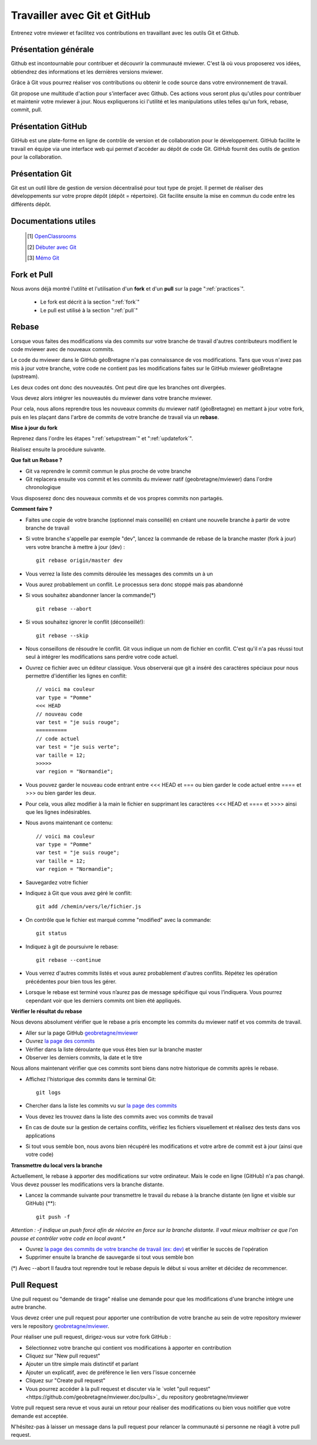 .. Authors :
.. mviewer team

.. _git:

Travailler avec Git et GitHub
=============================

Entrenez votre mviewer et facilitez vos contributions en travaillant avec les outils Git et Github.

Présentation générale
----------------------

Github est incontournable pour contribuer et découvrir la communauté mviewer. 
C'est là où vous proposerez vos idées, obtiendrez des informations et les dernières versions mviewer.

Grâce à Git vous pourrez réaliser vos contributions ou obtenir le code source dans votre environnement de travail.

Git propose une multitude d'action pour s'interfacer avec Github. Ces actions vous seront plus qu'utiles pour contribuer et maintenir votre mviewer à jour.
Nous expliquerons ici l'utilité et les manipulations utiles telles qu'un fork, rebase, commit, pull.


Présentation GitHub
--------------------------

GitHub est une plate-forme en ligne de contrôle de version et de collaboration pour le développement.
GitHub facilite le travail en équipe via une interface web qui permet d'accéder au dépôt de code Git. 
GitHub fournit des outils de gestion pour la collaboration. 


Présentation Git
--------------------------

Git est un outil libre de gestion de version décentralisé pour tout type de projet. Il permet de réaliser des développements sur votre propre dépôt (dépôt = répertoire). 
Git facilite ensuite la mise en commun du code entre les différents dépôt.

Documentations utiles
--------------------------
 
    .. [#] `OpenClassrooms <https://openclassrooms.com/fr/courses/2342361-gerez-votre-code-avec-git-et-github>`_
    .. [#] `Débuter avec Git <https://carlchenet.com/category/debuter-avec-git/>`_
    .. [#] `Mémo Git <http://rogerdudler.github.io/git-guide/files/git_cheat_sheet.pdf>`_


Fork et Pull
------------------------------

Nous avons déjà montré l'utilité et l'utilisation d'un **fork** et d'un **pull** sur la page ":ref:`practices`".

 - Le fork est décrit à la section ":ref:`fork`"
 - Le pull  est utilisé à la section ":ref:`pull`"


Rebase
------------------------------

Lorsque vous faites des modifications via des commits sur votre branche de travail d'autres contributeurs modifient le code mviewer avec de nouveaux commits.

Le code du mviewer dans le GitHub géoBretagne n'a pas connaissance de vos modifications. 
Tans que vous n'avez pas mis à jour votre branche, votre code ne contient pas les modifications faites sur le GitHub mviewer géoBretagne (upstream).

Les deux codes ont donc des nouveautés. Ont peut dire que les branches ont divergées.

Vous devez alors intégrer les nouveautés du mviewer dans votre branche mviewer.

Pour cela, nous allons reprendre tous les nouveaux commits du mviewer natif (géoBretagne) en mettant à jour votre fork, puis en les plaçant dans l'arbre de commits de votre branche de travail via un **rebase**.

**Mise à jour du fork**

Reprenez dans l'ordre les étapes ":ref:`setupstream`" et ":ref:`updatefork`".

Réalisez ensuite la procédure suivante.


**Que fait un Rebase ?**

- Git va reprendre le commit commun le plus proche de votre branche
- Git replacera ensuite vos commit et les commits du mviewer natif (geobretagne/mviewer) dans l'ordre chronologique

Vous disposerez donc des nouveaux commits et de vos propres commits non partagés.


**Comment faire ?**

- Faites une copie de votre branche (optionnel mais conseillé) en créant une nouvelle branche à partir de votre branche de travail
- Si votre branche s'appelle par exemple "dev", lancez la commande de rebase de la branche master (fork à jour) vers votre branche à mettre à jour (dev) : ::
    
    git rebase origin/master dev

- Vous verrez la liste des commits déroulée les messages des commits un à un

- Vous aurez probablement un conflit. Le processus sera donc stoppé mais pas abandonné

- Si vous souhaitez abandonner lancer la commande(*) ::

    git rebase --abort

- Si vous souhaitez ignorer le conflit (déconseillé!)::

    git rebase --skip

- Nous conseillons de résoudre le conflit. Git vous indique un nom de fichier en conflit. C'est qu'il n'a pas réussi tout seul à intégrer les modifications sans perdre votre code actuel.

- Ouvrez ce fichier avec un éditeur classique. Vous observerai que git a inséré des caractères spéciaux pour nous permettre d'identifier les lignes en conflit::

    // voici ma couleur
    var type = "Pomme"
    <<< HEAD
    // nouveau code
    var test = "je suis rouge";
    ==========
    // code actuel
    var test = "je suis verte";
    var taille = 12;
    >>>>>
    var region = "Normandie";

- Vous pouvez garder le nouveau code entrant entre <<< HEAD et ===  ou bien garder le code actuel entre ==== et >>> ou bien garder les deux.

- Pour cela, vous allez modifier à la main le fichier en supprimant les caractères <<< HEAD et ==== et >>>> ainsi que les lignes indésirables.

- Nous avons maintenant ce contenu::

    // voici ma couleur
    var type = "Pomme"
    var test = "je suis rouge";
    var taille = 12;
    var region = "Normandie";

- Sauvegardez votre fichier

- Indiquez à Git que vous avez géré le conflit::

    git add /chemin/vers/le/fichier.js

- On contrôle que le fichier est marqué comme "modified" avec la commande::

    git status

- Indiquez à git de poursuivre le rebase::

    git rebase --continue

- Vous verrez d'autres commits listés et vous aurez probablement d'autres conflits. Répétez les opération précédentes pour bien tous les gérer.

- Lorsque le rebase est terminé vous n’aurez pas de message spécifique qui vous l’indiquera. Vous pourrez cependant voir que les derniers commits ont bien été appliqués.

**Vérifier le résultat du rebase**

Nous devons absolument vérifier que le rebase a pris encompte les commits du mviewer natif et vos commits de travail.

- Aller sur la page GitHub `geobretagne/mviewer <https://github.com/geobretagne/mviewer>`_
- Ouvrez `la page des commits <https://github.com/geobretagne/mviewer/commits/master>`_
- Vérifier dans la liste déroulante que vous êtes bien sur la branche master
- Observer les derniers commits, la date et le titre

Nous allons maintenant vérifier que ces commits sont biens dans notre historique de commits après le rebase.

- Affichez l'historique des commits dans le terminal Git::

    git logs

- Chercher dans la liste les commits vu sur `la page des commits <https://github.com/geobretagne/mviewer/commits/master>`_

- Vous devez les trouvez dans la liste des commits avec vos commits de travail

- En cas de doute sur la gestion de certains conflits, vérifiez les fichiers visuellement et réalisez des tests dans vos applications

- Si tout vous semble bon, nous avons bien récupéré les modifications et votre arbre de commit est à jour (ainsi que votre code)

**Transmettre du local vers la branche**

Actuellement, le rebase à apporter des modifications sur votre ordinateur. Mais le code en ligne (GitHub) n'a pas changé.
Vous devez pousser les modifications vers la branche distante.

- Lancez la commande suivante pour transmettre le travail du rebase à la branche distante (en ligne et visible sur GitHub) (**)::

    git push -f

*Attention : -f indique un push forcé afin de réécrire en force sur la branche distante. Il vaut mieux maîtriser ce que l'on pousse et contrôler votre code en local avant.**

- Ouvrez `la page des commits de votre branche de travail (ex: dev) <https://github.com/org/mviewer/commits/dev>`_ et vérifier le succès de l'opération

- Supprimer ensuite la branche de sauvegarde si tout vous semble bon

(*) Avec --abort Il faudra tout reprendre tout le rebase depuis le début si vous arrêter et décidez de recommencer.


Pull Request
------------------------------
Une pull request ou "demande de tirage" réalise une demande pour que les modifications d'une branche intègre une autre branche.

Vous devez créer une pull request pour apporter une contribution de votre branche au sein de votre repository mviewer vers le repository `geobretagne/mviewer <https://github.com/geobretagne/mviewer>`_.

Pour réaliser une pull request, dirigez-vous sur votre fork GitHub : 

- Sélectionnez votre branche qui contient vos modifications à apporter en contribution
- Cliquez sur "New pull request"
- Ajouter un titre simple mais distinctif et parlant
- Ajouter un explicatif, avec de préférence le lien vers l'issue concernée
- Cliquez sur "Create pull request"
- Vous pourrez accéder à la pull request et discuter via le `volet "pull request"<https://github.com/geobretagne/mviewer.doc/pulls>`_ du repository geobretagne/mviewer

Votre pull request sera revue et vous aurai un retour pour réaliser des modifications ou bien vous noitifier que votre demande est acceptée.

N'hésitez-pas à laisser un message dans la pull request pour relancer la communauté si personne ne réagit à votre pull request.